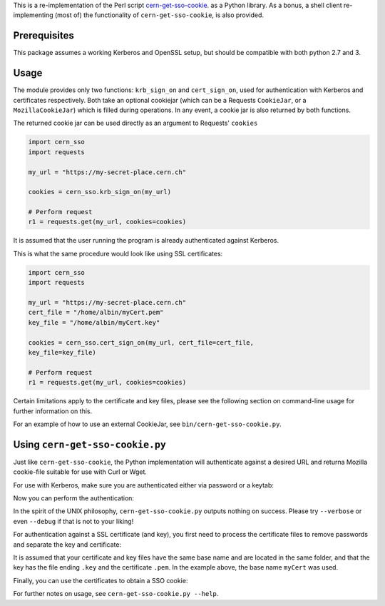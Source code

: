 This is a re-implementation of the Perl script
cern-get-sso-cookie_.
as a Python library. As a bonus, a shell client re-implementing (most
of) the functionality of ``cern-get-sso-cookie``, is also provided.

.. _cern-get-sso-cookie: https://github.com/sashabaranov/cern-get-sso-cookie/

Prerequisites
-------------

This package assumes a working Kerberos and OpenSSL setup, but should be
compatible with both python 2.7 and 3.


Usage
-----

The module provides only two functions: ``krb_sign_on`` and
``cert_sign_on``, used for authentication with Kerberos and certificates
respectively. Both take an optional cookiejar (which can be a Requests
``CookieJar``, or a ``MozillaCookieJar``) which is filled during
operations. In any event, a cookie jar is also returned by both
functions.

The returned cookie jar can be used directly as an argument to Requests'
``cookies``

.. code:: python

          import cern_sso
          import requests

          my_url = "https://my-secret-place.cern.ch"

          cookies = cern_sso.krb_sign_on(my_url)

          # Perform request
          r1 = requests.get(my_url, cookies=cookies)

It is assumed that the user running the program is already authenticated
against Kerberos.


This is what the same procedure would look like using SSL certificates:

.. code:: python

          import cern_sso
          import requests

          my_url = "https://my-secret-place.cern.ch"
          cert_file = "/home/albin/myCert.pem"
          key_file = "/home/albin/myCert.key"

          cookies = cern_sso.cert_sign_on(my_url, cert_file=cert_file,
          key_file=key_file)

          # Perform request
          r1 = requests.get(my_url, cookies=cookies)


Certain limitations apply to the certificate and key files, please see
the following section on command-line usage for further information on
this.

For an example of how to use an external CookieJar, see
``bin/cern-get-sso-cookie.py``.

Using ``cern-get-sso-cookie.py``
------------------------------

Just like ``cern-get-sso-cookie``, the Python implementation will
authenticate against a desired URL and returna Mozilla cookie-file
suitable for use with Curl or Wget.

For use with Kerberos, make sure you are authenticated either via
password or a keytab:

.. code:: sh
          $ kinit me@CERN.CH
          <enter password>


Now you can perform the authentication:

.. code:: sh
          $ cern-get-sso-cookie.py --url https://cerntraining.service-now.com --kerberos
          # cookies.txt now contains the relevant session cookies
          $ curl -L --cookie cookies.txt --cookie-jar cookies.txt -H 'Accept: application/json' "https://cerntraining.service-now.com/api/now/v1/table/incident"


In the spirit of the UNIX philosophy, ``cern-get-sso-cookie.py`` outputs
nothing on success. Please try ``--verbose`` or even ``--debug`` if that is
not to your liking!

For authentication against a SSL certificate (and key), you first need
to process the certificate files to remove passwords and separate the
key and certificate:

.. code:: sh
          $ openssl pkcs12 -clcerts -nokeys -in myCert.p12 -out myCert.pem

          $ openssl pkcs12 -nocerts -in myCert.p12 -out myCert.tmp.key

          $ openssl rsa -in myCert.tmp.key -out myCert.key

It is assumed that your certificate and key files have the same base
name and are located in the same folder, and that the key has the file
ending ``.key`` and the certificate ``.pem``. In the example above, the base
name ``myCert`` was used.

Finally, you can use the certificates to obtain a SSO cookie:

.. code:: sh
          $ cern-get-sso-cookie.py --url https://cerntraining.service-now.com --cert myCert


For further notes on usage, see ``cern-get-sso-cookie.py --help``.
